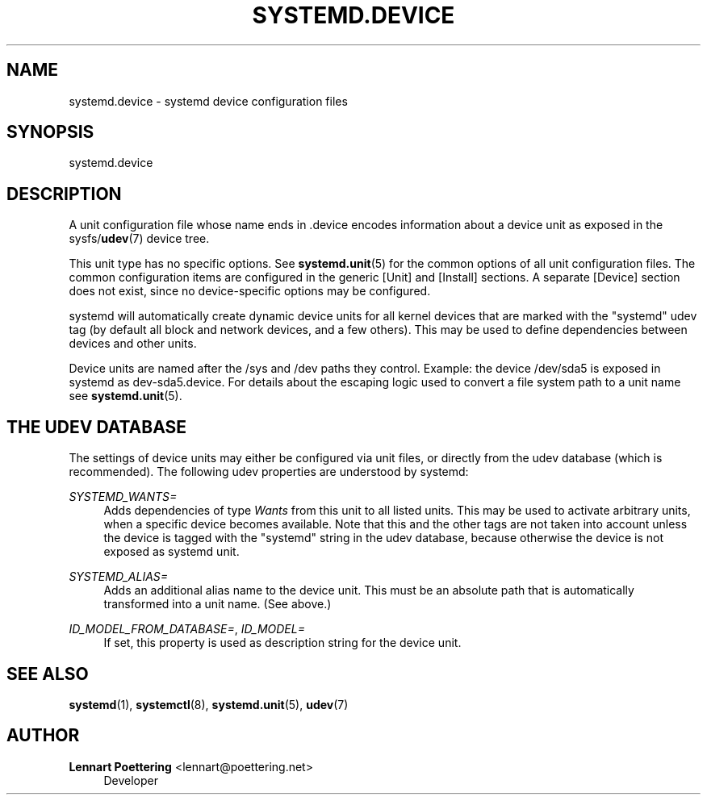'\" t
.\"     Title: systemd.device
.\"    Author: Lennart Poettering <lennart@poettering.net>
.\" Generator: DocBook XSL Stylesheets v1.76.1 <http://docbook.sf.net/>
.\"      Date: 01/22/2011
.\"    Manual: systemd.device
.\"    Source: systemd
.\"  Language: English
.\"
.TH "SYSTEMD\&.DEVICE" "5" "01/22/2011" "systemd" "systemd.device"
.\" -----------------------------------------------------------------
.\" * Define some portability stuff
.\" -----------------------------------------------------------------
.\" ~~~~~~~~~~~~~~~~~~~~~~~~~~~~~~~~~~~~~~~~~~~~~~~~~~~~~~~~~~~~~~~~~
.\" http://bugs.debian.org/507673
.\" http://lists.gnu.org/archive/html/groff/2009-02/msg00013.html
.\" ~~~~~~~~~~~~~~~~~~~~~~~~~~~~~~~~~~~~~~~~~~~~~~~~~~~~~~~~~~~~~~~~~
.ie \n(.g .ds Aq \(aq
.el       .ds Aq '
.\" -----------------------------------------------------------------
.\" * set default formatting
.\" -----------------------------------------------------------------
.\" disable hyphenation
.nh
.\" disable justification (adjust text to left margin only)
.ad l
.\" -----------------------------------------------------------------
.\" * MAIN CONTENT STARTS HERE *
.\" -----------------------------------------------------------------
.SH "NAME"
systemd.device \- systemd device configuration files
.SH "SYNOPSIS"
.PP
systemd\&.device
.SH "DESCRIPTION"
.PP
A unit configuration file whose name ends in
\&.device
encodes information about a device unit as exposed in the sysfs/\fBudev\fR(7)
device tree\&.
.PP
This unit type has no specific options\&. See
\fBsystemd.unit\fR(5)
for the common options of all unit configuration files\&. The common configuration items are configured in the generic
[Unit]
and
[Install]
sections\&. A separate
[Device]
section does not exist, since no device\-specific options may be configured\&.
.PP
systemd will automatically create dynamic device units for all kernel devices that are marked with the "systemd" udev tag (by default all block and network devices, and a few others)\&. This may be used to define dependencies between devices and other units\&.
.PP
Device units are named after the
/sys
and
/dev
paths they control\&. Example: the device
/dev/sda5
is exposed in systemd as
dev\-sda5\&.device\&. For details about the escaping logic used to convert a file system path to a unit name see
\fBsystemd.unit\fR(5)\&.
.SH "THE UDEV DATABASE"
.PP
The settings of device units may either be configured via unit files, or directly from the udev database (which is recommended)\&. The following udev properties are understood by systemd:
.PP
\fISYSTEMD_WANTS=\fR
.RS 4
Adds dependencies of type
\fIWants\fR
from this unit to all listed units\&. This may be used to activate arbitrary units, when a specific device becomes available\&. Note that this and the other tags are not taken into account unless the device is tagged with the "systemd" string in the udev database, because otherwise the device is not exposed as systemd unit\&.
.RE
.PP
\fISYSTEMD_ALIAS=\fR
.RS 4
Adds an additional alias name to the device unit\&. This must be an absolute path that is automatically transformed into a unit name\&. (See above\&.)
.RE
.PP
\fIID_MODEL_FROM_DATABASE=\fR, \fIID_MODEL=\fR
.RS 4
If set, this property is used as description string for the device unit\&.
.RE
.SH "SEE ALSO"
.PP

\fBsystemd\fR(1),
\fBsystemctl\fR(8),
\fBsystemd.unit\fR(5),
\fBudev\fR(7)
.SH "AUTHOR"
.PP
\fBLennart Poettering\fR <\&lennart@poettering\&.net\&>
.RS 4
Developer
.RE
